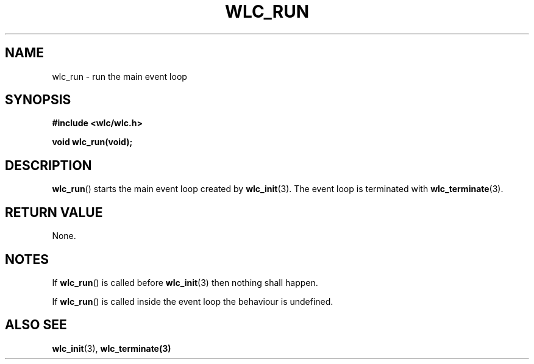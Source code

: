 .TH WLC_RUN 3 2016-04-22 WLC "WLC Core API Functions"

.SH NAME
wlc_run \- run the main event loop

.SH SYNOPSIS
.B #include <wlc/wlc.h>

.B void wlc_run(void);

.SH DESCRIPTION
.BR wlc_run ()
starts the main event loop created by
.BR wlc_init (3).
The event loop is terminated with
.BR wlc_terminate (3).

.SH RETURN VALUE
None.

.SH NOTES
If 
.BR wlc_run ()
is called before
.BR wlc_init (3)
then nothing shall happen.

If 
.BR wlc_run ()
is called inside the event loop the behaviour is undefined.

.SH ALSO SEE
.BR wlc_init (3), 
.BR wlc_terminate(3)
